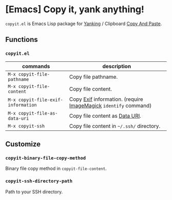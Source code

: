 * [Emacs] Copy it, yank anything!

=copyit.el= is Emacs Lisp package for [[https://www.gnu.org/software/emacs/manual/html_node/emacs/Yanking.html][Yanking]] / Clipboard [[https://www.emacswiki.org/emacs/CopyAndPaste][Copy And Paste]].

** Functions
*** =copyit.el=

| commands                           | description                                                     |
|------------------------------------+-----------------------------------------------------------------|
| =M-x copyit-file-pathname=         | Copy file pathname.                                             |
| =M-x copyit-file-content=          | Copy file content.                                              |
| =M-x copyit-file-exif-information= | Copy [[https://en.wikipedia.org/wiki/Exchangeable_image_file_format][Exif]] information. (require [[http://www.imagemagick.org/script/index.php][ImageMagick]] =identify= command) |
| =M-x copyit-file-as-data-uri=      | Copy file content as [[https://en.wikipedia.org/wiki/Data_URI_scheme][Data URI]].                                  |
| =M-x copyit-ssh=                   | Copy file content in =~/.ssh/= directory.                       |

** Customize
*** =copyit-binary-file-copy-method=
Binary file copy method in =copyit-file-content=.
*** =copyit-ssh-directory-path=
Path to your SSH directory.
